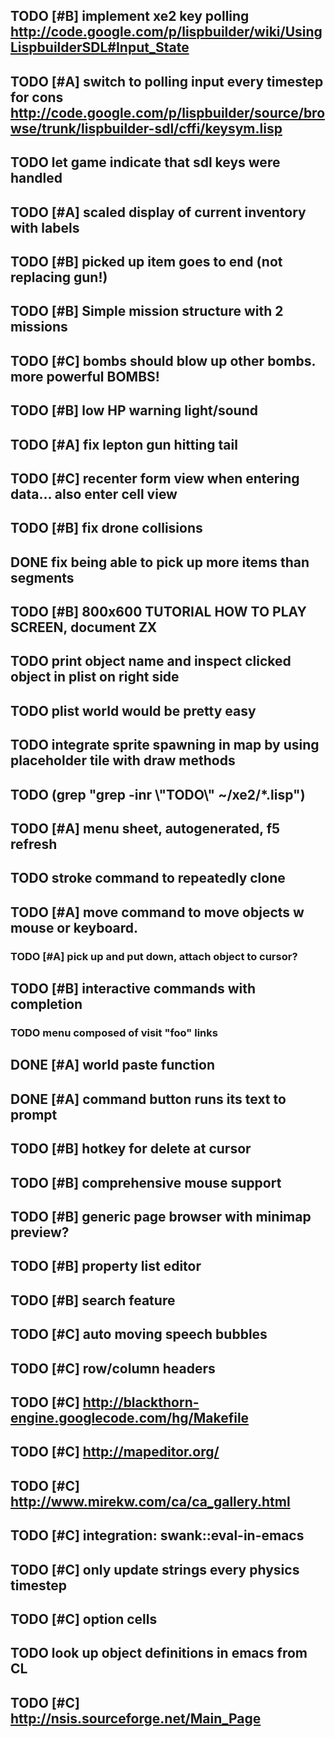 ** TODO [#B] implement xe2 key polling http://code.google.com/p/lispbuilder/wiki/UsingLispbuilderSDL#Input_State
** TODO [#A] switch to polling input every timestep for cons http://code.google.com/p/lispbuilder/source/browse/trunk/lispbuilder-sdl/cffi/keysym.lisp
** TODO let game indicate that sdl keys were handled
** TODO [#A] scaled display of current inventory with labels
** TODO [#B] picked up item goes to end (not replacing gun!)
** TODO [#B] Simple mission structure with 2 missions
** TODO [#C] bombs should blow up other bombs. more powerful BOMBS!
** TODO [#B] low HP warning light/sound
** TODO [#A] fix lepton gun hitting tail
** TODO [#C] recenter form view when entering data... also enter cell view
** TODO [#B] fix drone collisions
** DONE fix being able to pick up more items than segments
CLOSED: [2010-04-19 Mon 20:59]
** TODO [#B] 800x600 TUTORIAL HOW TO PLAY SCREEN, document ZX

** TODO print object name and inspect clicked object in plist on right side
** TODO plist world would be pretty easy
** TODO integrate sprite spawning in map by using placeholder tile with draw methods
** TODO (grep "grep -inr \"TODO\" ~/xe2/*.lisp")
** TODO [#A] *menu* sheet, autogenerated, f5 refresh
** TODO stroke command to repeatedly clone
** TODO [#A] move command to move objects w mouse or keyboard.
*** TODO [#A] pick up and put down, attach object to cursor? 
** TODO [#B] interactive commands with completion
*** TODO menu composed of visit "foo" links
** DONE [#A] world paste function
CLOSED: [2010-04-12 Mon 05:58]
** DONE [#A] command button runs its text to prompt
CLOSED: [2010-04-10 Sat 21:12]
** TODO [#B] hotkey for delete at cursor
** TODO [#B] comprehensive mouse support
** TODO [#B] generic page browser with minimap preview?
** TODO [#B] property list editor
** TODO [#B] search feature 
** TODO [#C] auto moving speech bubbles
** TODO [#C] row/column headers
** TODO [#C] http://blackthorn-engine.googlecode.com/hg/Makefile
** TODO [#C] http://mapeditor.org/
** TODO [#C] http://www.mirekw.com/ca/ca_gallery.html
** TODO [#C] integration: swank::eval-in-emacs
** TODO [#C] only update strings every physics timestep
** TODO [#C] option cells
** TODO look up object definitions in emacs from CL
** TODO [#C] http://nsis.sourceforge.net/Main_Page
